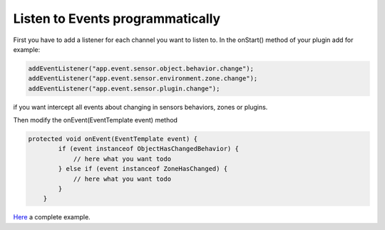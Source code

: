 Listen to Events programmatically
=================================

First you have to add a listener for each channel you want to listen to.
In the onStart() method of your plugin add for example:

.. code:: java

    addEventListener("app.event.sensor.object.behavior.change");
    addEventListener("app.event.sensor.environment.zone.change");
    addEventListener("app.event.sensor.plugin.change");

if you want intercept all events about changing in sensors behaviors,
zones or plugins.

Then modify the onEvent(EventTemplate event) method

.. code:: java

    protected void onEvent(EventTemplate event) {
            if (event instanceof ObjectHasChangedBehavior) {
                // here what you want todo
            } else if (event instanceof ZoneHasChanged) {
                // here what you want todo
            } 
        }

`Here <https://github.com/freedomotic/freedomotic/blob/master/plugins/devices/restapi-v3/src/main/java/com/freedomotic/plugins/devices/restapiv3/RestAPIv3.java>`__
a complete example.
